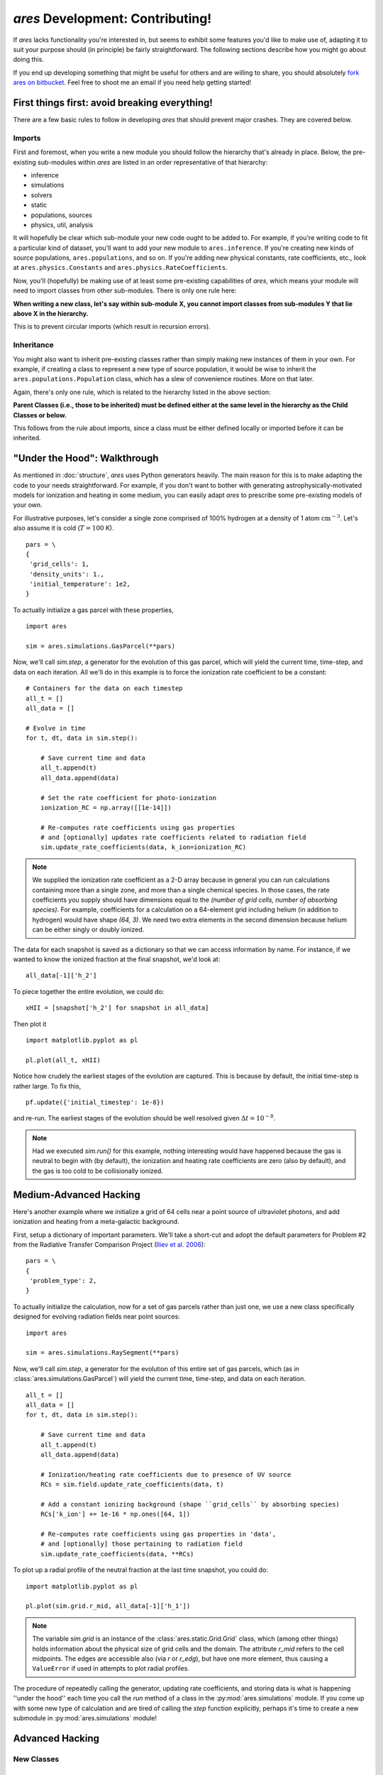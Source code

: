 *ares* Development: Contributing!
=================================
If *ares* lacks functionality you're interested in, but seems to exhibit some 
features you'd like to make use of, adapting it to suit your purpose should
(in principle) be fairly straightforward. The following sections describe
how you might go about doing this. 

If you end up developing something that might be useful for others and
are willing to share, you should absolutely `fork ares on bitbucket <https://bitbucket.org/mirochaj/ares/fork>`_.
Feel free to shoot me an email if you need help getting started!

First things first: avoid breaking everything!
----------------------------------------------
There are a few basic rules to follow in developing *ares* that should prevent major crashes. They are covered below.

Imports
~~~~~~~
First and foremost, when you write a new module you should follow the hierarchy that's already in place. Below, the pre-existing sub-modules within *ares* are listed in an order representative of that hierarchy:

- inference
- simulations
- solvers
- static
- populations, sources
- physics, util, analysis

It will hopefully be clear which sub-module your new code ought to be added to. For example, if you're writing code to fit a particular kind of dataset, you'll want to add your new module to ``ares.inference``. If you're creating new kinds of source populations, ``ares.populations``, and so on. If you're adding new physical constants, rate coefficients, etc., look at ``ares.physics.Constants`` and ``ares.physics.RateCoefficients``.

Now, you'll (hopefully) be making use of at least some pre-existing capabilities of *ares*, which means your module will need to import classes from other sub-modules. There is only one rule here: 

**When writing a new class, let's say within sub-module X, you cannot import classes from sub-modules Y that lie above X in the hierarchy.** 

This is to prevent circular imports (which result in recursion errors).

Inheritance
~~~~~~~~~~~
You might also want to inherit pre-existing classes rather than simply making new instances of them in your own. For example, if creating a class to represent a new type of source population, it would be wise to inherit the ``ares.populations.Population`` class, which has a slew of convenience routines. More on that later.

Again, there's only one rule, which is related to the hierarchy listed in the above section:

**Parent Classes (i.e., those to be inherited) must be defined either at the same level in the hierarchy as the Child Classes or below.**

This follows from the rule about imports, since a class must be either defined locally or imported before it can be inherited.

"Under the Hood": Walkthrough
-----------------------------
As mentioned in :doc:`structure`, `ares` uses Python generators heavily. The
main reason for this is to make adapting the code to your needs straightforward.
For example, if you don't want to bother with generating astrophysically-motivated
models for ionization and heating in some medium, you can easily adapt `ares` 
to prescribe some pre-existing models of your own. 

For illustrative purposes, let's consider a single zone comprised of 100% 
hydrogen at a density of 1 atom :math:`\mathrm{cm}^{-3}`. Let's also assume 
it is cold (:math:`T = 100` K). 

::
    
    pars = \
    {
     'grid_cells': 1,
     'density_units': 1.,
     'initial_temperature': 1e2,
    }

To actually initialize a gas parcel with these properties, 

::

    import ares
    
    sim = ares.simulations.GasParcel(**pars)
    
Now, we'll call `sim.step`, a generator for the
evolution of this gas parcel, which will yield the current time, time-step, 
and data on each iteration. All we'll do in this example is to force the 
ionization rate coefficient to be a constant:

::
    
    # Containers for the data on each timestep
    all_t = []
    all_data = []
    
    # Evolve in time
    for t, dt, data in sim.step():
        
        # Save current time and data
        all_t.append(t)
        all_data.append(data)
        
        # Set the rate coefficient for photo-ionization
        ionization_RC = np.array([[1e-14]])
        
        # Re-computes rate coefficients using gas properties
        # and [optionally] updates rate coefficients related to radiation field
        sim.update_rate_coefficients(data, k_ion=ionization_RC)
        
.. note:: We supplied the ionization rate coefficient as a 2-D array because
    in general you can run calculations containing more than a single zone, and
    more than a single chemical species. In those cases, the rate coefficients
    you supply should have dimensions equal to the `(number of grid cells, number of absorbing species)`.
    For example, coefficients for a calculation on a 64-element grid including 
    helium (in addition to hydrogen) would have shape `(64, 3)`. We need two
    extra elements in the second dimension because helium can be either singly
    or doubly ionized.
    
The data for each snapshot is saved as a dictionary so that we can
access information by name. For instance, if we wanted to know the ionized
fraction at the final snapshot, we'd look at:

::

    all_data[-1]['h_2']
    
To piece together the entire evolution, we could do:

::
    
    xHII = [snapshot['h_2'] for snapshot in all_data]
    
Then plot it

::

    import matplotlib.pyplot as pl
    
    pl.plot(all_t, xHII)

        
Notice how crudely the earliest stages of the evolution are captured. This is 
because by default, the initial time-step is rather large. To fix this,
    
::  

    pf.update({'initial_timestep': 1e-8})
    
and re-run. The earliest stages of the evolution should be well resolved given 
:math:`\Delta t = 10^{-8}`.

.. note :: Had we executed `sim.run()` for this example, nothing interesting would
    have happened because the gas is neutral to begin with (by default), the
    ionization and heating rate coefficients are zero (also by default), and
    the gas is too cold to be collisionally ionized.

Medium-Advanced Hacking
-----------------------
Here's another example where we initialize a grid of 64 cells near a point 
source of ultraviolet photons, and add ionization and heating from a 
meta-galactic background.

First, setup a dictionary of important parameters. We'll take a short-cut and
adopt the default parameters for Problem #2 from the Radiative Transfer 
Comparison Project (`Iliev et al. 2006
<http://adsabs.harvard.edu/abs/2006MNRAS.371.1057I>`_):

::

    pars = \
    {
     'problem_type': 2,
    }
    
To actually initialize the calculation, now for
a set of gas parcels rather than just one, we use a new class specifically 
designed for evolving radiation fields near point sources:

::

    import ares
    
    sim = ares.simulations.RaySegment(**pars)

Now, we'll call `sim.step`, a generator for the
evolution of this entire set of gas parcels, which 
(as in :class:`ares.simulations.GasParcel`)
will yield the current time, time-step, and data on each iteration.


::

    all_t = []
    all_data = []
    for t, dt, data in sim.step():

        # Save current time and data
        all_t.append(t)
        all_data.append(data)
        
        # Ionization/heating rate coefficients due to presence of UV source
        RCs = sim.field.update_rate_coefficients(data, t)

        # Add a constant ionizing background (shape ``grid_cells`` by absorbing species)
        RCs['k_ion'] += 1e-16 * np.ones([64, 1])

        # Re-computes rate coefficients using gas properties in 'data', 
        # and [optionally] those pertaining to radiation field
        sim.update_rate_coefficients(data, **RCs)
        
To plot up a radial profile of the neutral fraction at the last time snapshot, 
you could do:

::

    import matplotlib.pyplot as pl
    
    pl.plot(sim.grid.r_mid, all_data[-1]['h_1'])
    
.. note:: The variable `sim.grid` is an instance of the :class:`ares.static.Grid.Grid`
    class, which (among other things) holds information about the physical
    size of grid cells and the domain. The attribute `r_mid` refers to the
    cell midpoints. The edges are accessible also (via `r` or `r_edg`), but
    have one more element, thus causing a ``ValueError`` if used in attempts
    to plot radial profiles.
    
    
The procedure of repeatedly calling the generator, updating rate coefficients,
and storing data is what is happening ''under the hood'' each time you call
the `run` method of a class in the :py:mod:`ares.simulations` module. If you
come up with some new type of calculation and are tired of calling the `step`
function explicitly, perhaps it's time to create a new submodule in
:py:mod:`ares.simulations` module!    

Advanced Hacking
----------------

New Classes
~~~~~~~~~~~

New Parameters
~~~~~~~~~~~~~~

New Source Populations
~~~~~~~~~~~~~~~~~~~~~~

New Simulations
~~~~~~~~~~~~~~~

New Fitters
~~~~~~~~~~~







